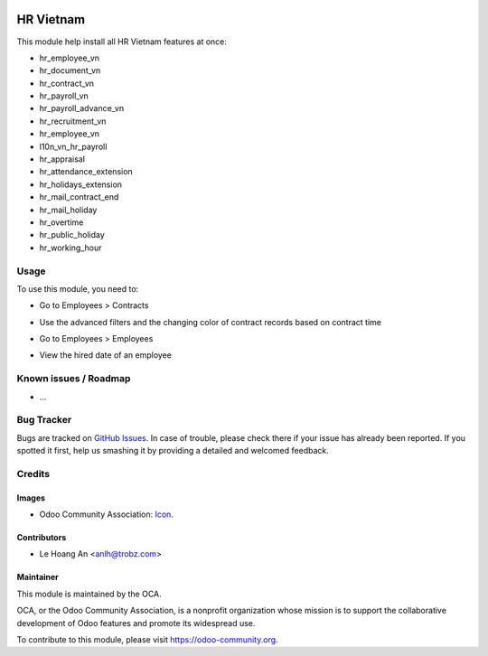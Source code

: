 .. image:: https://img.shields.io/badge/licence-AGPL--3-blue.svg
   :target: https://www.gnu.org/licenses/agpl
   :alt: License: AGPL-3

==========
HR Vietnam
==========

This module help install all HR Vietnam features at once:

* hr_employee_vn
* hr_document_vn
* hr_contract_vn
* hr_payroll_vn
* hr_payroll_advance_vn
* hr_recruitment_vn
* hr_employee_vn
* l10n_vn_hr_payroll
* hr_appraisal
* hr_attendance_extension
* hr_holidays_extension
* hr_mail_contract_end
* hr_mail_holiday
* hr_overtime
* hr_public_holiday
* hr_working_hour

Usage
=====

To use this module, you need to:

* Go to Employees > Contracts
- Use the advanced filters and the changing color of contract records based on contract time

* Go to Employees > Employees
- View the hired date of an employee

Known issues / Roadmap
======================

* ...

Bug Tracker
===========

Bugs are tracked on `GitHub Issues <https://github.com/trobz/hr-vietnam/issues>`_.
In case of trouble, please check there if your issue has already been reported.
If you spotted it first, help us smashing it by providing a detailed and welcomed feedback.

Credits
=======

Images
------

* Odoo Community Association: `Icon <https://odoo-community.org/logo.png>`_.

Contributors
------------

* Le Hoang An <anlh@trobz.com>

Maintainer
----------

.. image:: https://odoo-community.org/logo.png
   :alt: Odoo Community Association
   :target: https://odoo-community.org

This module is maintained by the OCA.

OCA, or the Odoo Community Association, is a nonprofit organization whose
mission is to support the collaborative development of Odoo features and
promote its widespread use.

To contribute to this module, please visit https://odoo-community.org.
